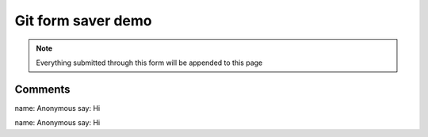 Git form saver demo
===================

.. note::

    Everything submitted through this form will be appended to this page


.. raw:: html

    <form action="https://gitformsaver.demin.dev/" method="POST">
      <div>
        <label for="name">What is your name?</label>
        <input name="name" id="name" value="Anonymous" />
      </div>
      <div>
        <label for="say">What do you want to say?</label>
        <input name="say" id="say" value="Hi" />
      </div>
      <input type=hidden name="repo" value="git@github.com:peterdemin/peterdemin.github.io" />
      <input type=hidden name="file" value="source/articles/022-git-form-saver-demo.rst" />
      <div>
        <button>Submit</button>
      </div>
    </form>


Comments
--------

name: Anonymous
say: Hi

name: Anonymous
say: Hi

